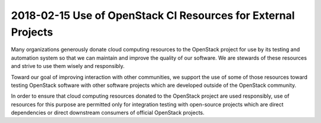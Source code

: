 ==============================================================
2018-02-15 Use of OpenStack CI Resources for External Projects
==============================================================

Many organizations generously donate cloud computing resources to the
OpenStack project for use by its testing and automation system so that
we can maintain and improve the quality of our software.  We are
stewards of these resources and strive to use them wisely and
responsibly.

Toward our goal of improving interaction with other communities, we
support the use of some of those resources toward testing OpenStack
software with other software projects which are developed outside of
the OpenStack community.

In order to ensure that cloud computing resources donated to the
OpenStack project are used responsibly, use of resources for this
purpose are permitted only for integration testing with open-source
projects which are direct dependencies or direct downstream consumers
of official OpenStack projects.
